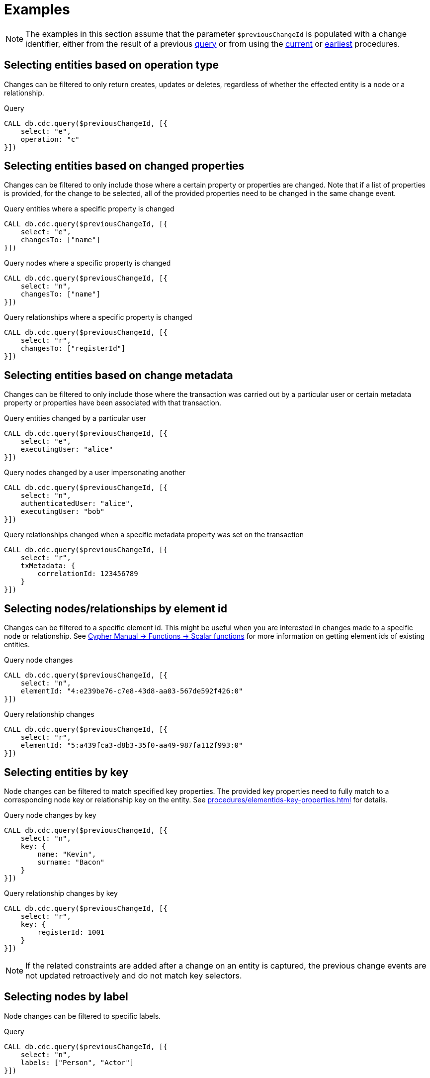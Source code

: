 = Examples

[NOTE]
====
The examples in this section assume that the parameter `$previousChangeId` is populated with a change identifier,
either from the result of a previous xref:procedures/index.adoc#query[query] or from using the xref:procedures/index.adoc#current[current] or xref:procedures/index.adoc#earliest[earliest] procedures.
====

== Selecting entities based on operation type
Changes can be filtered to only return creates, updates or deletes, regardless of whether the effected entity is a node or a relationship.

.Query
[source, cypher]
----
CALL db.cdc.query($previousChangeId, [{
    select: "e",
    operation: "c"
}])
----

== Selecting entities based on changed properties
Changes can be filtered to only include those where a certain property or properties are changed.
Note that if a list of properties is provided, for the change to be selected, all of the provided properties need to be changed in the same change event.

.Query entities where a specific property is changed
[source, cypher]
----
CALL db.cdc.query($previousChangeId, [{
    select: "e",
    changesTo: ["name"]
}])
----

.Query nodes where a specific property is changed
[source, cypher]
----
CALL db.cdc.query($previousChangeId, [{
    select: "n",
    changesTo: ["name"]
}])
----

.Query relationships where a specific property is changed
[source, cypher]
----
CALL db.cdc.query($previousChangeId, [{
    select: "r",
    changesTo: ["registerId"]
}])
----

== Selecting entities based on change metadata
Changes can be filtered to only include those where the transaction was carried out by a particular user or certain metadata property or properties have been associated with that transaction.

.Query entities changed by a particular user
[source, cypher]
----
CALL db.cdc.query($previousChangeId, [{
    select: "e",
    executingUser: "alice"
}])
----

.Query nodes changed by a user impersonating another
[source, cypher]
----
CALL db.cdc.query($previousChangeId, [{
    select: "n",
    authenticatedUser: "alice",
    executingUser: "bob"
}])
----

.Query relationships changed when a specific metadata property was set on the transaction
[source, cypher]
----
CALL db.cdc.query($previousChangeId, [{
    select: "r",
    txMetadata: {
        correlationId: 123456789
    }
}])
----

== Selecting nodes/relationships by element id
Changes can be filtered to a specific element id.
This might be useful when you are interested in changes made to a specific node or relationship.
See link:{neo4j-docs-base-uri}/cypher-manual/{page-version}/functions/scalar/#functions-elementid[Cypher Manual -> Functions -> Scalar functions] for more information on getting element ids of existing entities.

.Query node changes
[source, cypher]
----
CALL db.cdc.query($previousChangeId, [{
    select: "n",
    elementId: "4:e239be76-c7e8-43d8-aa03-567de592f426:0"
}])
----

.Query relationship changes
[source, cypher]
----
CALL db.cdc.query($previousChangeId, [{
    select: "r",
    elementId: "5:a439fca3-d8b3-35f0-aa49-987fa112f993:0"
}])
----

== Selecting entities by key
Node changes can be filtered to match specified key properties.
The provided key properties need to fully match to a corresponding node key or relationship key on the entity.
See xref:procedures/elementids-key-properties.adoc[] for details.

.Query node changes by key
[source, cypher]
----
CALL db.cdc.query($previousChangeId, [{
    select: "n",
    key: {
        name: "Kevin",
        surname: "Bacon"
    }
}])
----

.Query relationship changes by key
[source, cypher]
----
CALL db.cdc.query($previousChangeId, [{
    select: "r",
    key: {
        registerId: 1001
    }
}])
----

[NOTE]
====
If the related constraints are added after a change on an entity is captured, the previous change events are not updated retroactively and do not match key selectors.
====

== Selecting nodes by label
Node changes can be filtered to specific labels.

.Query
[source, cypher]
----
CALL db.cdc.query($previousChangeId, [{
    select: "n",
    labels: ["Person", "Actor"]
}])
----

[NOTE]
====
The query above only returns changes on nodes that have *both* labels either before or after the change.
In order to get changes on nodes with either label, two separate selectors have to be specified.
See xref:procedures/selectors.adoc#combining-selectors[combining selectors] for details.
====

== Selecting relationships by type
Relationship changes can be filtered to a specific type.

.Query
[source, cypher]
----
CALL db.cdc.query($previousChangeId, [{
    select: "r",
    type: "ACTED_IN"
}])
----

== Selecting relationships by start/end nodes
Relationship changes can be selected based on their start and end nodes.

.Query relationships that has a start node with a specific label
[source, cypher]
----
CALL db.cdc.query($previousChangeId, [{
    select: "r",
    start: {
        labels: ["Person"]
    }
}])
----

.Query relationships that is between specific labels
[source, cypher, role="nocollapse"]
----
CALL db.cdc.query($previousChangeId, [{
    select: "r",
    start: {
        labels: ["Person"]
    },
    end: {
        labels: ["Movie"]
    }
}])
----

.Query relationships that is between specific labels and with a specific type
[source, cypher, role="nocollapse"]
----
CALL db.cdc.query($previousChangeId, [{
    select: "r",
    type: "ACTED_IN",
    start: {
        labels: ["Person"]
    },
    end: {
        labels: ["Movie"]
    }
}])
----

.Query relationships that involves a specific node
[source, cypher, role="nocollapse"]
----
CALL db.cdc.query($previousChangeId, [{
    select: "r",
    start: {
        labels: ["Person"],
        key: {
            name: "john",
            surname: "doe"
        }
    }
}, {
    select: "r",
    end: {
        labels: ["Person"],
        key: {
            name: "john",
            surname: "doe"
        }
    }
}])
----

.Query nodes and relationships of specific labels and types
[source, cypher, role="nocollapse"]
----
CALL db.cdc.query($previousChangeId, [{
    select: "n",
    labels: ["Person"]
}, {
    select: "n",
    labels: ["Movie"]
}, {
    select: "r",
    type: "ACTED_IN",
    start: {
        labels: ["Person"]
    },
    end: {
        labels: ["Movie"]
    }
}, {
    select: "r",
    type: "DIRECTED",
    start: {
        labels: ["Person"]
    },
    end: {
        labels: ["Movie"]
    }
}])
----

